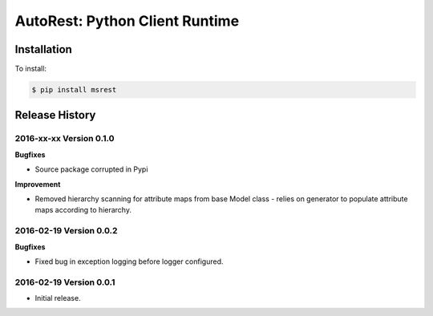 AutoRest: Python Client Runtime
================================


Installation
------------

To install:

.. code-block:: bash

    $ pip install msrest


Release History
---------------

2016-xx-xx Version 0.1.0
+++++++++++++++++++++++++

**Bugfixes**

- Source package corrupted in Pypi

**Improvement**

- Removed hierarchy scanning for attribute maps from base Model class - relies on generator to populate attribute
  maps according to hierarchy.

2016-02-19 Version 0.0.2
++++++++++++++++++++++++

**Bugfixes**

- Fixed bug in exception logging before logger configured.

2016-02-19 Version 0.0.1
++++++++++++++++++++++++

- Initial release.